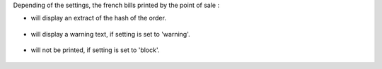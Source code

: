 Depending of the settings, the french bills printed by the point of sale :

* will display an extract of the hash of the order.

.. figure:: ../static/description/bill_with_hash.png

* will display a warning text, if setting is set to 'warning'.

.. figure:: ../static/description/bill_warning.png

* will not be printed, if setting is set to 'block'.

.. figure:: ../static/description/bill_unprinted.png
